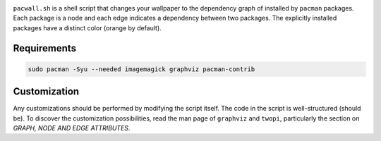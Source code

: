 .. image:: screenshot.png

``pacwall.sh`` is a shell script that changes your wallpaper to the dependency graph of installed by ``pacman`` packages. Each package is a node and each edge indicates a dependency between two packages. The explicitly installed packages have a distinct color (orange by default).

------------
Requirements
------------

.. code-block:: bash

    sudo pacman -Syu --needed imagemagick graphviz pacman-contrib

-------------
Customization
-------------

Any customizations should be performed by modifying the script itself. The code in the script is well-structured (should be). To discover the customization possibilities, read the man page of ``graphviz`` and ``twopi``, particularly the section on *GRAPH, NODE AND EDGE ATTRIBUTES*.
